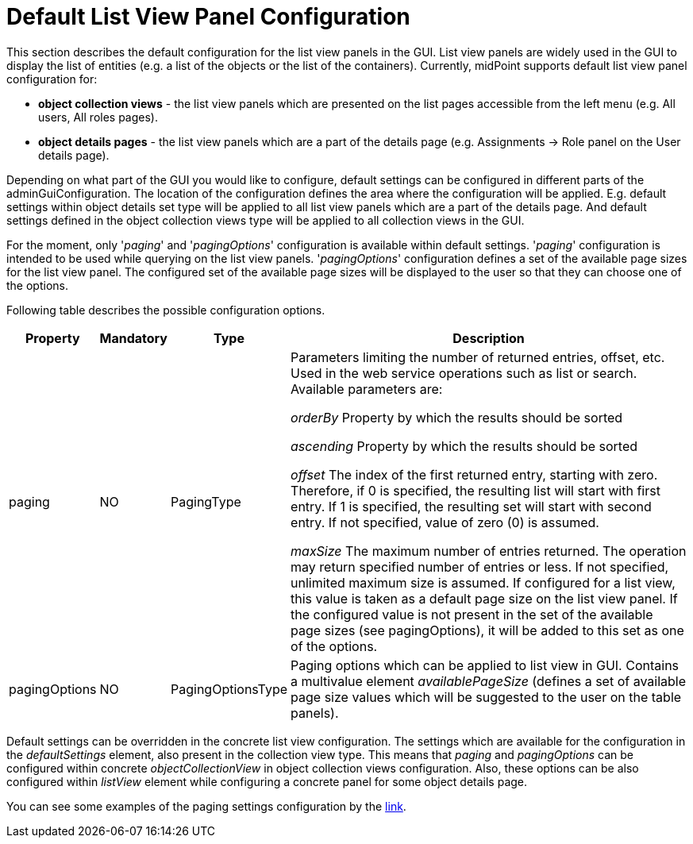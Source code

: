 = Default List View Panel Configuration
:page-nav-title: Default List Configuration
:page-keywords: [ "adminGuiConfig", "collection view", "object details" ]
:page-toc: top
:page-upkeep-status: green

This section describes the default configuration for the list view panels in the GUI.
List view panels are widely used in the GUI to display the list of entities (e.g. a list of the objects or the list of the containers).
Currently, midPoint supports default list view panel configuration for:

* *object collection views* - the list view panels which are presented on the list pages accessible from the left menu (e.g. All users, All roles pages).

* *object details pages* - the list view panels which are a part of the details page (e.g. Assignments -> Role panel on the User details page).

Depending on what part of the GUI you would like to configure, default settings can be configured in different parts of the adminGuiConfiguration.
The location of the configuration defines the area where the configuration will be applied.
E.g. default settings within object details set type will be applied to all list view panels which are a part of the details page.
And default settings defined in the object collection views type will be applied to all collection views in the GUI.

For the moment, only '_paging_' and '_pagingOptions_' configuration is available within default settings.
'_paging_' configuration is intended to be used while querying on the list view panels.
'_pagingOptions_' configuration defines a set of the available page sizes for the list view panel.
The configured set of the available page sizes will be displayed to the user so that they can choose one of the options.

Following table describes the possible configuration options.
[%autowidth]

|===
| Property | Mandatory | Type | Description

| paging
| NO
| PagingType
| Parameters limiting the number of returned entries, offset, etc.
Used in the web service operations such as list or search.
Available parameters are:

_orderBy_ Property by which the results should be sorted

_ascending_ Property by which the results should be sorted

_offset_ The index of the first returned entry, starting with zero.
Therefore, if 0 is specified, the resulting list will start with first entry.
If 1 is specified, the resulting set will start with second entry.
If not specified, value of zero (0) is assumed.

_maxSize_ The maximum number of entries returned.
The operation may return specified number of entries or less.
If not specified, unlimited maximum size is assumed.
If configured for a list view, this value is taken as a default page size on the list view panel.
If the configured value is not present in the set of the available page sizes (see pagingOptions), it will be added to this set as one of the options.

| pagingOptions
| NO
| PagingOptionsType
| Paging options which can be applied to list view in GUI.
Contains a multivalue element _availablePageSize_ (defines a set of available page size values which will be suggested to the user on the table panels).

|===

Default settings can be overridden in the concrete list view configuration.
The settings which are available for the configuration in the _defaultSettings_ element, also present in the collection view type.
This means that _paging_ and _pagingOptions_ can be configured within concrete _objectCollectionView_ in object collection views configuration.
Also, these options can be also configured within _listView_ element while configuring a concrete panel for some object details page.

You can see some examples of the paging settings configuration by the xref:/midpoint/reference/admin-gui/admin-gui-config/admin-gui-config-examples/#default-settings-for-object-details-pages[link].
